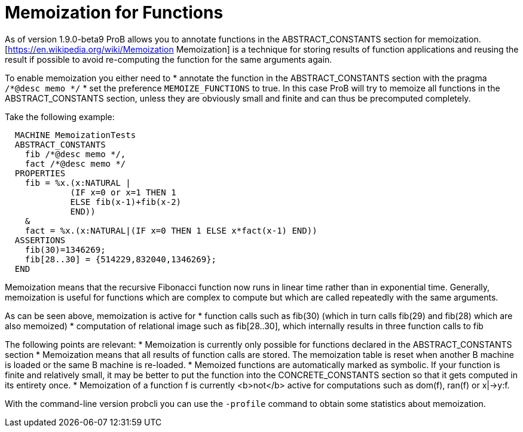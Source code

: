 
[[function-memoization]]
= Memoization for Functions



As of version 1.9.0-beta9 ProB allows you to annotate functions in the ABSTRACT_CONSTANTS section for memoization.
[https://en.wikipedia.org/wiki/Memoization Memoization] is a technique for storing results of function applications and reusing the result if possible to avoid re-computing the function for the same arguments again.

To enable memoization you either need to
* annotate the function in the ABSTRACT_CONSTANTS section with the pragma `/*@desc memo */`
* set the preference `MEMOIZE_FUNCTIONS` to true. In this case ProB will try to memoize all functions in the ABSTRACT_CONSTANTS section, unless they are obviously small and  finite and can thus be precomputed completely.

Take the following example:

---------
  MACHINE MemoizationTests
  ABSTRACT_CONSTANTS
    fib /*@desc memo */,
    fact /*@desc memo */
  PROPERTIES
    fib = %x.(x:NATURAL |
             (IF x=0 or x=1 THEN 1
             ELSE fib(x-1)+fib(x-2)
             END))
    &
    fact = %x.(x:NATURAL|(IF x=0 THEN 1 ELSE x*fact(x-1) END))
  ASSERTIONS
    fib(30)=1346269;
    fib[28..30] = {514229,832040,1346269};
  END
---------

Memoization means that the recursive Fibonacci function now runs in linear time rather than in exponential time.
Generally, memoization is useful for functions which are complex to compute but which are called repeatedly with the same arguments.

As can be seen above, memoization is active for
* function calls such as fib(30) (which in turn calls fib(29) and fib(28) which are also memoized)
* computation of relational image such as fib[28..30], which internally results in three function calls to fib

The following points are relevant:
* Memoization is currently only possible for functions declared in the ABSTRACT_CONSTANTS section
* Memoization means that all results of function calls are stored. The memoization table is reset when another B machine is loaded or the same B machine is re-loaded.
* Memoized functions are automatically marked as symbolic. If your function is finite and relatively small, it may be better to put the function into the CONCRETE_CONSTANTS section so that it gets computed in its entirety once.
* Memoization of a function f is currently <b>not</b> active for computations such as dom(f), ran(f) or x|->y:f.


With the command-line version probcli you can use the `-profile` command to obtain some statistics about memoization.